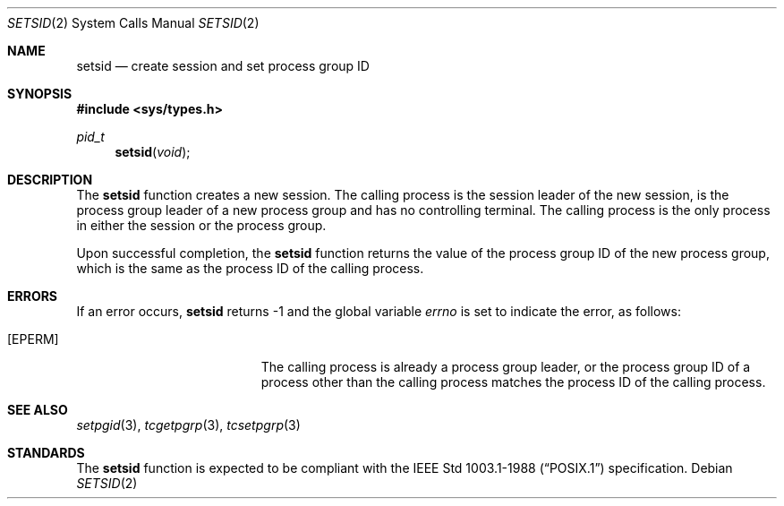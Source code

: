 .\" Copyright (c) 1991, 1993
.\"	The Regents of the University of California.  All rights reserved.
.\"
.\" %sccs.include.redist.roff%
.\"
.\"	@(#)setsid.2	8.1 (Berkeley) %G%
.\"
.Dd ""
.Dt SETSID 2
.Os
.Sh NAME
.Nm setsid
.Nd create session and set process group ID
.Sh SYNOPSIS
.Fd #include <sys/types.h>
.Ft pid_t
.Fn setsid "void"
.Sh DESCRIPTION
The
.Nm setsid
function creates a new session.
The calling process is the session leader of the new session, is the
process group leader of a new process group and has no controlling
terminal.
The calling process is the only process in either the session or the
process group.
.Pp
Upon successful completion, the
.Nm setsid
function returns the value of the process group ID of the new process
group, which is the same as the process ID of the calling process.
.Sh ERRORS
If an error occurs,
.Nm setsid
returns -1 and the global variable
.Va errno
is set to indicate the error, as follows:
.Bl -tag -width Er
.It Bq Er EPERM
The calling process is already a process group leader, or the process
group ID of a process other than the calling process matches the process
ID of the calling process.
.El
.Sh SEE ALSO
.Xr setpgid 3 ,
.Xr tcgetpgrp 3 ,
.Xr tcsetpgrp 3
.Sh STANDARDS
The
.Nm setsid
function is expected to be compliant with the
.St -p1003.1-88
specification.
